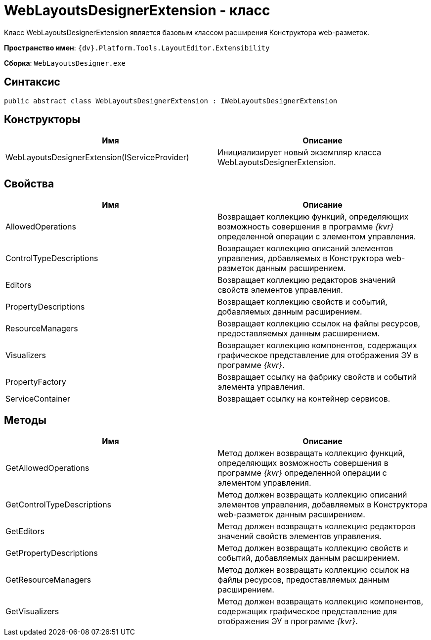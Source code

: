= WebLayoutsDesignerExtension - класс

Класс WebLayoutsDesignerExtension является базовым классом расширения Конструктора web-разметок.

*Пространство имен*: `{dv}.Platform.Tools.LayoutEditor.Extensibility`

*Сборка*: `WebLayoutsDesigner.exe`

== Синтаксис

[source,csharp]
----
public abstract class WebLayoutsDesignerExtension : IWebLayoutsDesignerExtension
----

== Конструкторы

|===
|Имя |Описание 

|WebLayoutsDesignerExtension(IServiceProvider) |Инициализирует новый экземпляр класса WebLayoutsDesignerExtension. 
|===

== Свойства

|===
|Имя |Описание 

|AllowedOperations |Возвращает коллекцию функций, определяющих возможность совершения в программе _{kvr}_ определенной операции с элементом управления.
|ControlTypeDescriptions |Возвращает коллекцию описаний элементов управления, добавляемых в Конструктора web-разметок данным расширением. 
|Editors |Возвращает коллекцию редакторов значений свойств элементов управления. 
|PropertyDescriptions |Возвращает коллекцию свойств и событий, добавляемых данным расширением. 
|ResourceManagers |Возвращает коллекцию ссылок на файлы ресурсов, предоставляемых данным расширением. 
|Visualizers |Возвращает коллекцию компонентов, содержащих графическое представление для отображения ЭУ в программе _{kvr}_.
|PropertyFactory |Возвращает ссылку на фабрику свойств и событий элемента управления. 
|ServiceContainer |Возвращает ссылку на контейнер сервисов. 
|===

== Методы

|===
|Имя |Описание 

|GetAllowedOperations |Метод должен возвращать коллекцию функций, определяющих возможность совершения в программе _{kvr}_ определенной операции с элементом управления.
|GetControlTypeDescriptions |Метод должен возвращать коллекцию описаний элементов управления, добавляемых в Конструктора web-разметок данным расширением. 
|GetEditors |Метод должен возвращать коллекцию редакторов значений свойств элементов управления. 
|GetPropertyDescriptions |Метод должен возвращать коллекцию свойств и событий, добавляемых данным расширением. 
|GetResourceManagers |Метод должен возвращать коллекцию ссылок на файлы ресурсов, предоставляемых данным расширением. 
|GetVisualizers |Метод должен возвращать коллекцию компонентов, содержащих графическое представление для отображения ЭУ в программе _{kvr}_.
|===